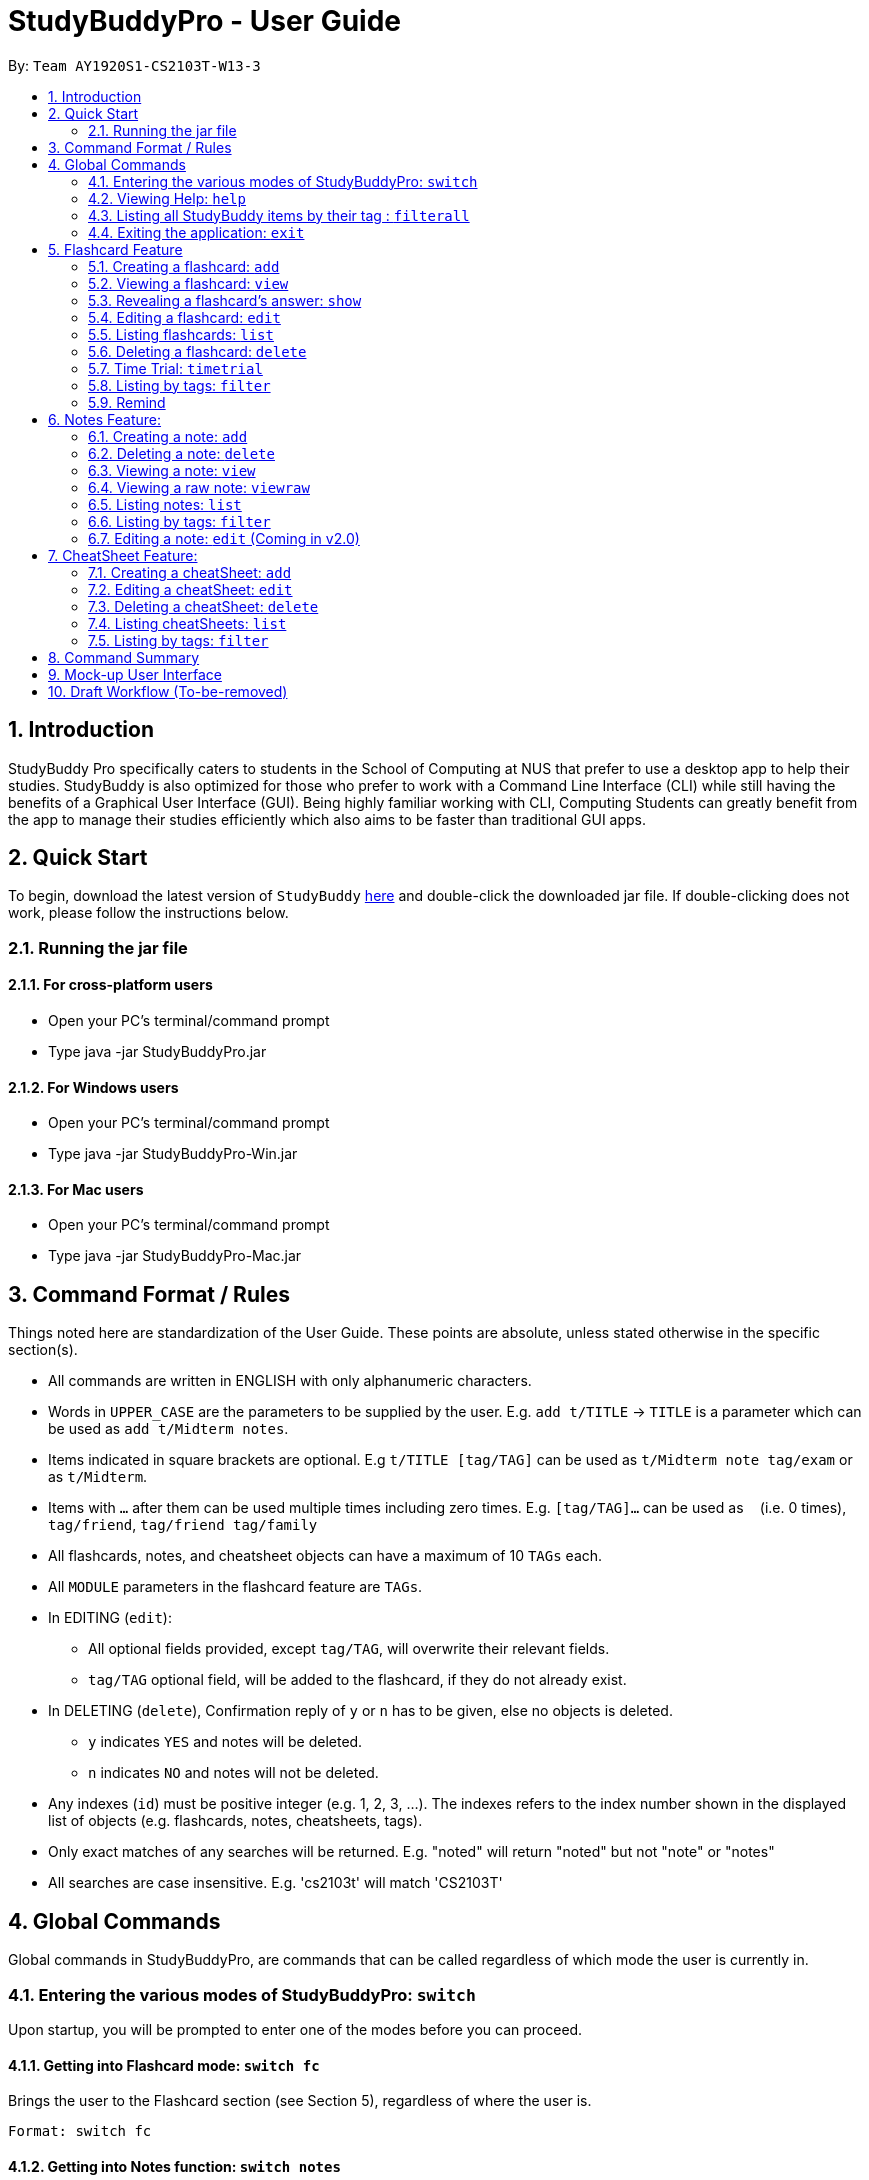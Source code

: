 = StudyBuddyPro - User Guide
:site-section: UserGuide
:toc:
:toc-title:
:toc-placement: preamble
:sectnums:
:imagesDir: images
:stylesDir: stylesheets
:xrefstyle: full
:experimental:
:source-highlighter: rouge
ifdef::env-github[]
:tip-caption: :bulb:
:note-caption: :information_source:
endif::[]
:repoURL: https://github.com/AY1920S1-CS2103T-W13-3

By: `Team AY1920S1-CS2103T-W13-3`

== Introduction

StudyBuddy Pro specifically caters to students in the School of Computing at NUS
that prefer to use a desktop app to help their studies.
StudyBuddy is also optimized for those who prefer to work with
a Command Line Interface (CLI) while still having the benefits of a
Graphical User Interface (GUI). Being highly familiar working with CLI,
Computing Students can greatly benefit from the app to
manage their studies efficiently which also aims to be faster than traditional GUI apps.

== Quick Start

To begin, download the latest version of `StudyBuddy` https://github.com/AY1920S1-CS2103T-W13-3/main/releases[here]
and double-click the downloaded jar file. If double-clicking does not work, please follow the instructions below.

=== Running the jar file

==== For cross-platform users
* Open your PC's terminal/command prompt
* Type java -jar StudyBuddyPro.jar

==== For Windows users
* Open your PC's terminal/command prompt
* Type java -jar StudyBuddyPro-Win.jar

==== For Mac users
* Open your PC's terminal/command prompt
* Type java -jar StudyBuddyPro-Mac.jar

== Command Format / Rules

Things noted here are standardization of the User Guide.
These points are absolute, unless stated otherwise in the specific section(s).

****
* All commands are written in ENGLISH with only alphanumeric characters.

* Words in `UPPER_CASE` are the parameters to be supplied by the user.
E.g. `add t/TITLE` -> `TITLE` is a parameter which can be used as `add t/Midterm notes`.

* Items indicated in square brackets are optional.
E.g `t/TITLE [tag/TAG]` can be used as `t/Midterm note tag/exam` or as `t/Midterm`.

* Items with `...`​ after them can be used multiple times including zero times.
E.g. `[tag/TAG]...` can be used as `{nbsp}` (i.e. 0 times), `tag/friend`, `tag/friend tag/family`

* All flashcards, notes, and cheatsheet objects can have a maximum of 10 `TAGs` each.

* All `MODULE` parameters in the flashcard feature are `TAGs`.

* In EDITING (`edit`):
** All optional fields provided, except `tag/TAG`, will overwrite their relevant fields.
** `tag/TAG` optional field, will be added to the flashcard, if they do not already exist.

* In DELETING (`delete`), Confirmation reply of `y` or `n` has to be given, else no objects is deleted.
** `y` indicates `YES` and notes will be deleted.
** `n` indicates `NO` and notes will not be deleted.

* Any indexes (`id`) must be positive integer (e.g. 1, 2, 3, ...).
The indexes refers to the index number shown in the displayed list of objects (e.g. flashcards, notes, cheatsheets, tags).

* Only exact matches of any searches will be returned.
E.g. "noted" will return "noted" but not "note" or "notes"

* All searches are case insensitive.
E.g. 'cs2103t' will match 'CS2103T'

****

== Global Commands

Global commands in StudyBuddyPro, are commands that can be called regardless of which mode the user is currently in.

=== Entering the various modes of StudyBuddyPro: `switch`

Upon startup, you will be prompted to enter one of the modes before you can proceed.

==== Getting into Flashcard mode: `switch fc`

Brings the user to the Flashcard section (see Section 5), regardless of where the user is.

    Format: switch fc

==== Getting into Notes function: `switch notes`

Brings the user to the Notes section (see Section 6), regardless of where the user is.

    Format: switch notes

==== Getting into CheatSheet function: `switch cs`

Brings the user to the CheatSheet section (see Section 7), regardless of where the user is.

    Format: switch cs

=== Viewing Help: `help`

Views the help session of all the functionality.

    Format: help

A pop-up dialog box will display a URL link to a help document.

=== Listing all StudyBuddy items by their tag : `filterall`

Lists all StudyBuddy items with matching tags in the application.

    Format: filterall tag/TAG [tag/TAG]...

    Example usage: filterall tag/CS2100

    Expected output:
        Lists the whole StudyBuddy after filtering by tag(s) :
    CS2100
    Flashcard: 6.
        Question: What is 101 Binary in its Decimal form?
        Answer: 5
        Title: BinaryQn
        Tags: [cs2100]
    CheatSheet: 7.
        Title: cs2100 stuff
        Tags: [cs2100]
        Contents: [ 1. Pipelining is a process where a processor executes multiple processes simultaneously.]
            [ 2. Question: What is 101 Binary in its Decimal form?; Answer: 5 ]
    Note: 5.
        Title: Pipelining Defition
        Content: Pipelining is a process where a processor executes multiple processes simultaneously.
        Tags: [cs2100]
    Note Fragment: 6-2.
        Title: About
        Content: highlighted
        Tags: [cs2100]

The user is also able to specify a multiple number of tags.
For example,

    filterall tag/CS2100 tag/difficult

will list all items that match at least one of the specified tags.

NOTE: 'Note Fragments' are described further in the Notes section (see Section 6.1).

=== Exiting the application: `exit`

Checks if there are any remaining flashcards to revise for the day
or overdue flashcards to revise before exiting the application.

    Example usage: exit

If there are flashcards due for revision today but no overdue flashcards:

    Expected output: Are you sure you want to exit? You still have the following flashcards overdue or left
    to revise for today:
    Here are the flashcards due today:
    1. Math Question 1 - What is 2 x 2?
    Type 'exit' again to exit the application!

If there are no flashcards due for revision today but there are overdue flashcards:

    Expected output: Are you sure you want to exit? You still have the following flashcards overdue or left
    to revise for today:
    Here are your overdue flashcards:
    1. Math Question 1 - What is 2 x 2? (Was due on 2019-10-30)
    Type 'exit' again to exit the application!

If there are both flashcards due for revision today and overdue flashcards:

    Expected output: Are you sure you want to exit? You still have the following flashcards overdue or left
    to revise for today:
    Here are the flashcards due today:
    1. Math Question 1 - What is 2 x 2?
    Here are your overdue flashcards:
    1. Math Question 2 - What is 3 x 2? (Was due on 2019-10-30)
    Type 'exit' again to exit the application!

After any of the 3 scenarios above user can override the warning by entering the `exit` command again.

if no remaining or overdue flashcards for revision found, application exits immediately.

== Flashcard Feature

=== Creating a flashcard: `add`

Adds a flashcard from user input question <QUESTION> and answer <ANSWER>.

    Format: add q/QUESTION a/ANSWER t/TITLE [tag/TAG]...

    Example usage: add q/What is 100 Binary in its Decimal form? a/4 t/Binary Stuff tag/CS2100

    Expected output: New flashcard added:
        Title: Binary Stuff
        Question: What is 100 Binary in its Decimal form?
        Answer: 4
        Tags: [cs2100]

=== Viewing a flashcard: `view`

Displays flashcard <FLASHCARD_INDEX> to user without answer.

    Format: view (index)

    Example usage: view 6

    Expected output: Viewing flashcard:
        Title: BinaryQn
        Question: What is 101 Binary in its Decimal form?
        Tags: [cs2100]

=== Revealing a flashcard's answer: `show`

Displays the answer of the flashcard currently loaded.

    Format: show

    Example usage: show

    Expected output: Flashcard answer loaded

=== Editing a flashcard: `edit`

{Coming in v2.0}

Edits flashcard <FLASHCARD_ID> by changing any field of the flashcard.

    Format: edit id/FLASHCARD_ID [m/MODULE] [q/NEW_QUESTION] [f/FILE_NAME] [a/ANSWER] [t/TITLE] [h/HINT] [tag/TAG]...

* At least one of the optional fields must be provided.

=== Listing flashcards: `list`

Lists all flashcards.

   Format: list

    Expected output: Listed all flashcards:
    Question: What is my name?
    Answer: Sahil
    Title: Test Name Question 1
    Statistics: This flashcard was last viewed on: 2019-10-29. This flashcard should next be viewed on 2019-10-30 for optimum revision!
    Tags: [pop]

=== Deleting a flashcard: `delete`

Deletes the flashcard by <FLASHCARD_INDEX>.

   Format: delete (index)

    Example usage: delete 6

    Expected output: Deleted Flashcard:
        Question: What is 101 Binary in its Decimal form?
        Answer: 5
        Title: BinaryQn
        Tags: [cs2100]

=== Time Trial: `timetrial`

Starts a time trial for flashcards with tag <TAG> for <TIME> seconds per flashcard.

    Format: time [time/TIME] [tag/TAG]...

* At least one tag must be specified.
* If more than one tag is specified, selects only flashcards which satisfy all specified tags.
* Default <TIME> will be 5 seconds.
* Answer will be flashed for 10 seconds.

=== Listing by tags: `filter`

* Filters the flashcard library by the user specified tag(s).
* The user must specify at least one tag.
* The user is able to specify multiple tags.
* Flashcards that match at least one of the specified tags will be displayed.

    Format: filter tag/TAG [tag/TAG]...

    Example usage: filter tag/difficult

    Expeted output: Filter flashcards by tag(s) :
        [difficult]
        8. Question: What is 1+1?
            Title: Basic addition
            Tags: [difficult]
        10. Question: What is 2x3?
            Title: Maths
            Tags: [difficult][important]

=== Remind

Reminds the user regarding the flashcards due for revision today and the flashcards
overdue for revision. Automatically suggests a new date the flashcard should next be
viewed at for optimal learning. These increments scale with time i.e. suggested viewing
dates are closer at the start and spread further after more viewings. The suggested
date for the next viewing of all flashcards can be viewed under the `list` command.

{Give example}

    Example usage: remind

If no flashcards due for revision today and no overdue flashcards:

    Expected output: Well done - No due or overdue flashcards!

If there are flashcards due for revision today but no overdue flashcards:

    Expected output: Here are the flashcards due today:
    1. Math Question 1 - What is 2 x 2?

If there are no flashcards due for revision today but there are overdue flashcards:

    Expected output: Here are your overdue flashcards:
    1. Math Question 1 - What is 2 x 2? (Was due on 2019-10-30)

If there are both flashcards due for revision today and overdue flashcards:

    Expected output: Here are the flashcards due today:
    1. Math Question 1 - What is 2 x 2?
    Here are your overdue flashcards:
    1. Math Question 2 - What is 3 x 2? (Was due on 2019-10-30)

== Notes Feature:

=== Creating a note: `add`

* Adds a note from user input with title `TITLE` and content `CONTENT`. The title of the note cannot be a duplicate
of an existing note title.

    Format: add t/TITLE c/CONTENT [tag/TAG]...

    Example usage: add t/Pipelining Definition c/Pipelining is a process where a processor executes multiple processes
    simultaneously. tag/CS2100

    Expected output:
    New note added:
        Title: Pipelining Definition
        Content: Pipelining is a process where a processor executes multiple processes simultaneously.
        Tags: [cs2100]

* More advanced usage: Tagging of note fragments is also supported. The note fragment tagging is added at the
same time as the note is created.

* Note fragment tags are added with content `FRAGMENT_CONTENT`, at least one tag
`FRAGMENT_TAG`, and any number of additional tags `ADDITIONAL_FRAGMENT_TAG`:

    Format (within CONTENT): /* C/FRAGMENT_CONTENT TAG/FRAGMENT_TAG [TAG/ADDITIONAL_FRAGMENT_TAG]... */

NOTE: The format for Note fragment content is 'C/', not 'c/', and the format for Note fragment tags is 'TAG/', not 'tag/'.

* In the following example, two note fragment tags are added to the same note fragment:

    Example usage: add t/About c/Notes can be /* C/highlighted TAG/highlight TAG/important */ if needed. tag/about

    Expected output:
    New note added:
        Title: About
        Content: Notes can be /* C/highlighted TAG/cs2100 TAG/important */ if needed.
        Tags: [about]

* This adds a note with content "Notes can be highlighted if needed.", and a note fragment tag with content
"highlighted" and two tags "cs2100" and "important".

* Multiple note fragment tags are allowed. These do not interfere with the other tags of the Note.

NOTE: Note fragment tags can be used for filtering notes (see Section 6.6), or filtering globally (see Section 4.3).
For a clearer visualization of note fragments, compare the `view` (see Section 6.3) and `viewraw` (see Section 6.4)
commands.

=== Deleting a note: `delete`

Deletes the note of index `NOTE_INDEX`.

    Format: delete (index)

    Example usage: delete 3

    Expected output:
    Deleted note:
        Title: About
        Content: Notes can be /* C/highlighted TAG/cs2100 TAG/important */ if needed.
        Tags: [about]

=== Viewing a note: `view`

Views the note of index `NOTE_INDEX`. If the note contains any note fragment tags, those tags will be hidden.

NOTE: To view the note with its note fragment tags, use the `viewraw` command instead (see Section 6.4).

    Format: view (index)

    Example usage: view 3

    Expected output:
    Viewing note:
        Title: About
        Content: Notes can be highlighted if needed.
        Tags: [about]

=== Viewing a raw note: `viewraw`

Views the note of index `NOTE_INDEX`. The note is shown exactly as written, including all note fragment tags.

    Format: viewraw (index)

    Example usage: viewraw 3

    Expected output:
    Viewing raw note:
        Title: About
        Content: Notes can be /* C/highlighted TAG/cs2100 TAG/important */ if needed.
        Tags: [about]

=== Listing notes: `list`

* Lists all notes found in StudyBuddyPro.

   Format: list

   Expected output: a complete list of all notes currently in StudyBuddyPro

    Example output:
    Listing all notes:
    1.
        Title: Pipelining Definition
        Content: Pipelining is a process where a /* C/processor TAG/mips */ executes multiple processes simultaneously.
        Tags: [cs2100]
    2.
        Title: UML Diagrams
        Content: UML Diagrams help with visualizing project structure.
        Tags: [cs2103t]

NOTE: Notes will be labeled with indices '1', '2' etc. Note fragment tags will not be listed along with the notes. To
visualize specific note fragment tags, use the `filter` command (see Section 6.6).

=== Listing by tags: `filter`

* Filters the note library by the user specified tag(s).
* The user must specify at least one tag, and can specify multiple tags.
* Notes that match at least one of the specified tags will be displayed.
* Note fragment tags containing at least one of the specified tags will also be displayed, even if their parent note is
not tagged.

    Format: filter tag/TAG [tag/TAG]...

    Example usage: filter tag/difficult

    Expeted output: Filter notes by tag(s) :
        [difficult]
        2. Title: Tough Math
            Content: 1 + 2 is 3.
            Tags: [difficult]
        4. Title: MA1521 Chapter 5
            Content: dy/dx = 0 is turning point of bellcurve.
            Tags: [difficult][MA1521]
        5-1. Title: CS2103T
              Content: sequence diagram
              Tags: [difficult][diagram]

NOTE: Notes will be labeled with indices '1', '2' etc. Note fragment tags will be labeled with '1-1', '1-2', '2-1' etc.
'5-1' means 'the first note fragment tag in the fifth note'.

=== Editing a note: `edit` (Coming in v2.0)

Edits a note's title, content, or tags. The note will be referred to by their original title `ORIGINAL_TITLE`.

* The user can specify one of the optional fields to edit.

    Format: edit ORIGINAL_TITLE [t/TITLE] [c/CONTENT] [tag/TAG]...

    Example usage: edit Pipelining Definition t/Pipelined Definition tag/cs2100finals

    Expected output:
    Edited Note:
        Title: Pipelined Definition
        Content: Pipelining is a process where a processor executes multiple processes simultaneously.
        Tags: [cs2100finals]

== CheatSheet Feature:

=== Creating a cheatSheet: `add`

* Adds a cheatSheet from user input title <TITLE> and content <CONTENT>.
* Flashcards and notes in StudyBuddyPro that have the specified tag will be pulled over to be used as content in the
cheatsheet.

    Format: add t/TITLE [tag/TAG]...

    Example usage: add t/CS2100 Midterm CheatSheet tag/cs2100midterm

    Expected output: New cheatsheet added:
    Title: CS2100 Midterm CheatSheet
    Tags: [cs2100midterm]
    Contents: [ 1. Question: What is 110 Binary in its Decimal Form?; Answer: 6 ]
        [ 2. 110 in Binary is 6 in Decimal ]

=== Editing a cheatSheet: `edit`

Edits cheatSheet's title, tag, content by a specified <CHEATSHEET_INDEX>.

* The user can specify one of the optional fields to edit.

    Format: edit (index) [t/TITLE] [tag/TAG]...

    Example usage: edit 8 t/cs2100 final cheatsheet tag/cs2100finals

    Expected output: Edited Cheatsheet:
        Title: cs2100 final cheatsheet
        Tags: [cs2100finals]
        Contents: [ 1. Question: What is 110 Binary in its Decimal Form?; Answer: 6 ]
            [ 2. 110 in Binary is 6 is Decimal ]

=== Deleting a cheatSheet: `delete`

1. Deletes a cheatSheet by the specified index.

    Format: delete (index)

    Example usage: delete 8

    Expected output: Deleted Cheatsheet:  Title: CS2100 Finals CheatSheet Tags: [finalcheatsheet]
        Contents: [ 1. Question: What is 110 Binary in its Decimal Form?; Answer: 6 ]
            [ 2. 110 in Binary is 6 is Decimal ]

=== Listing cheatSheets: `list`

* Lists all cheatSheets found in StudyBuddyPro.

   Format: list

   Expected output: a complete list of all cheatSheets currently in StudyBuddyPro

=== Listing by tags: `filter`

* Filters the cheatSheet library by the user specified tag(s).
* The user must specify at least one tag.
* The user is able to specify multiple tags.
* CheatSheets that match at least one of the specified tags will be displayed.

    Format: filter tag/TAG [tag/TAG]...

    Example usage: filter tag/difficult

    Expeted output: Filter cheatSheets by tag(s) :
        [difficult]
        2. Title: Tough Math
            Tags: [difficult][math]
            Content: [ 1. Question: What's 1+1; Answer: 2 ]
                [ 2. Question: what is 100 + 10; Answer: 110 ]
        7. Title: MA1521 Chapter 5
            Tags: [difficult]
            Content: [ 1. dy/dx is a process where mathematicians..]
                [ 2. Question: what is dy/dx?; Answer: find gradient]



<NOT INCLUDED IN DRAFT>

*Q*: Do I need to create a new tag before using the tag? +
*A*: No, you do not need to. Tags, if not exist, are automatically created.

== Command Summary

<NOT INCLUDED IN DRAFT>

== Mock-up User Interface

image::UiMockUp1.png[width="790"]
image::UiMockUp2.png[width="790"]

== Draft Workflow (To-be-removed)

image::WorkflowDraft.png[width="790"]




